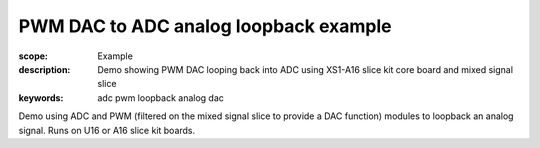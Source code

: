 PWM DAC to ADC analog loopback example
======================================

:scope: Example
:description: Demo showing PWM DAC looping back into ADC using XS1-A16 slice kit core board and mixed signal slice
:keywords: adc pwm loopback analog dac

Demo using ADC and PWM (filtered on the mixed signal slice to provide a DAC function) modules to loopback an analog signal. Runs on U16 or A16 slice kit boards.
